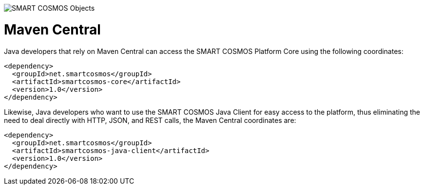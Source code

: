 image::http://smartractechnology.github.io/smartcosmos-sdk-java/images/smart-cosmos-250px-wide.png[SMART COSMOS Objects]

# Maven Central
Java developers that rely on Maven Central can access the SMART COSMOS Platform Core using the following coordinates:

```
<dependency>
  <groupId>net.smartcosmos</groupId>
  <artifactId>smartcosmos-core</artifactId>
  <version>1.0</version>
</dependency>
```

Likewise, Java developers who want to use the SMART COSMOS Java Client for easy access to the platform, thus eliminating the need to deal directly with HTTP, JSON, and REST calls, the Maven Central coordinates are:

```
<dependency>
  <groupId>net.smartcosmos</groupId>
  <artifactId>smartcosmos-java-client</artifactId>
  <version>1.0</version>
</dependency>
```
